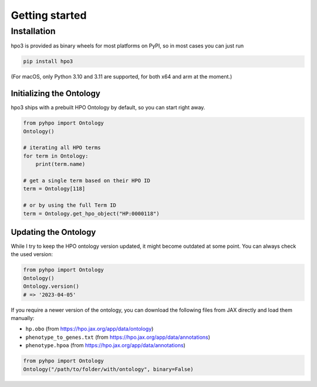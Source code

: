 Getting started
===============

Installation
------------
hpo3 is provided as binary wheels for most platforms on PyPI, so in most cases you can just run

.. code-block:: bash

   pip install hpo3

(For macOS, only Python 3.10 and 3.11 are supported, for both x64 and arm at the moment.)


Initializing the Ontology
~~~~~~~~~~~~~~~~~~~~~~~~~

hpo3 ships with a prebuilt HPO Ontology by default, so you can start right away.

.. code-block:: python

    from pyhpo import Ontology
    Ontology()

    # iterating all HPO terms
    for term in Ontology:
        print(term.name)

    # get a single term based on their HPO ID
    term = Ontology[118]

    # or by using the full Term ID
    term = Ontology.get_hpo_object("HP:0000118")


Updating the Ontology
~~~~~~~~~~~~~~~~~~~~~

While I try to keep the HPO ontology version updated, it might become outdated at some point. You can always check the used version:

.. code-block:: python

    from pyhpo import Ontology
    Ontology()
    Ontology.version()
    # => '2023-04-05'


If you require a newer version of the ontology, you can download the following files from JAX directly and load them
manually:

- ``hp.obo`` (from https://hpo.jax.org/app/data/ontology)
- ``phenotype_to_genes.txt`` (from https://hpo.jax.org/app/data/annotations)
- ``phenotype.hpoa`` (from https://hpo.jax.org/app/data/annotations)

.. code-block:: python

    from pyhpo import Ontology
    Ontology("/path/to/folder/with/ontology", binary=False)

